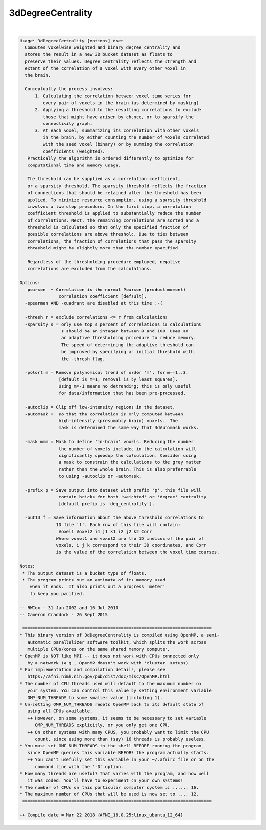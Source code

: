 .. _ahelp_3dDegreeCentrality:

******************
3dDegreeCentrality
******************

.. contents:: 
    :depth: 4 

| 

.. code-block:: none

    Usage: 3dDegreeCentrality [options] dset
      Computes voxelwise weighted and binary degree centrality and
      stores the result in a new 3D bucket dataset as floats to
      preserve their values. Degree centrality reflects the strength and
      extent of the correlation of a voxel with every other voxel in
      the brain.
    
      Conceptually the process involves: 
          1. Calculating the correlation between voxel time series for
             every pair of voxels in the brain (as determined by masking)
          2. Applying a threshold to the resulting correlations to exclude
             those that might have arisen by chance, or to sparsify the
             connectivity graph.
          3. At each voxel, summarizing its correlation with other voxels
             in the brain, by either counting the number of voxels correlated
             with the seed voxel (binary) or by summing the correlation 
             coefficients (weighted).
       Practically the algorithm is ordered differently to optimize for
       computational time and memory usage.
    
       The threshold can be supplied as a correlation coefficient, 
       or a sparsity threshold. The sparsity threshold reflects the fraction
       of connections that should be retained after the threshold has been
       applied. To minimize resource consumption, using a sparsity threshold
       involves a two-step procedure. In the first step, a correlation
       coefficient threshold is applied to substantially reduce the number
       of correlations. Next, the remaining correlations are sorted and a
       threshold is calculated so that only the specified fraction of 
       possible correlations are above threshold. Due to ties between
       correlations, the fraction of correlations that pass the sparsity
       threshold might be slightly more than the number specified.
    
       Regardless of the thresholding procedure employed, negative 
       correlations are excluded from the calculations.
    
    Options:
      -pearson  = Correlation is the normal Pearson (product moment)
                   correlation coefficient [default].
      -spearman AND -quadrant are disabled at this time :-(
    
      -thresh r = exclude correlations <= r from calculations
      -sparsity s = only use top s percent of correlations in calculations
                    s should be an integer between 0 and 100. Uses an
                    an adaptive thresholding procedure to reduce memory.
                    The speed of determining the adaptive threshold can
                    be improved by specifying an initial threshold with
                    the -thresh flag.
    
      -polort m = Remove polynomical trend of order 'm', for m=-1..3.
                   [default is m=1; removal is by least squares].
                   Using m=-1 means no detrending; this is only useful
                   for data/information that has been pre-processed.
    
      -autoclip = Clip off low-intensity regions in the dataset,
      -automask =  so that the correlation is only computed between
                   high-intensity (presumably brain) voxels.  The
                   mask is determined the same way that 3dAutomask works.
    
      -mask mmm = Mask to define 'in-brain' voxels. Reducing the number
                   the number of voxels included in the calculation will
                   significantly speedup the calculation. Consider using
                   a mask to constrain the calculations to the grey matter
                   rather than the whole brain. This is also preferrable
                   to using -autoclip or -automask.
    
      -prefix p = Save output into dataset with prefix 'p', this file will
                   contain bricks for both 'weighted' or 'degree' centrality
                   [default prefix is 'deg_centrality'].
    
      -out1D f = Save information about the above threshold correlations to
                  1D file 'f'. Each row of this file will contain:
                   Voxel1 Voxel2 i1 j1 k1 i2 j2 k2 Corr
                  Where voxel1 and voxel2 are the 1D indices of the pair of
                  voxels, i j k correspond to their 3D coordinates, and Corr
                  is the value of the correlation between the voxel time courses.
    
    Notes:
     * The output dataset is a bucket type of floats.
     * The program prints out an estimate of its memory used
        when it ends.  It also prints out a progress 'meter'
        to keep you pacified.
    
    -- RWCox - 31 Jan 2002 and 16 Jul 2010
    -- Cameron Craddock - 26 Sept 2015 
    
     =========================================================================
    * This binary version of 3dDegreeCentrality is compiled using OpenMP, a semi-
       automatic parallelizer software toolkit, which splits the work across
       multiple CPUs/cores on the same shared memory computer.
    * OpenMP is NOT like MPI -- it does not work with CPUs connected only
       by a network (e.g., OpenMP doesn't work with 'cluster' setups).
    * For implementation and compilation details, please see
       https://afni.nimh.nih.gov/pub/dist/doc/misc/OpenMP.html
    * The number of CPU threads used will default to the maximum number on
       your system. You can control this value by setting environment variable
       OMP_NUM_THREADS to some smaller value (including 1).
    * Un-setting OMP_NUM_THREADS resets OpenMP back to its default state of
       using all CPUs available.
       ++ However, on some systems, it seems to be necessary to set variable
          OMP_NUM_THREADS explicitly, or you only get one CPU.
       ++ On other systems with many CPUS, you probably want to limit the CPU
          count, since using more than (say) 16 threads is probably useless.
    * You must set OMP_NUM_THREADS in the shell BEFORE running the program,
       since OpenMP queries this variable BEFORE the program actually starts.
       ++ You can't usefully set this variable in your ~/.afnirc file or on the
          command line with the '-D' option.
    * How many threads are useful? That varies with the program, and how well
       it was coded. You'll have to experiment on your own systems!
    * The number of CPUs on this particular computer system is ...... 16.
    * The maximum number of CPUs that will be used is now set to .... 12.
     =========================================================================
    
    ++ Compile date = Mar 22 2018 {AFNI_18.0.25:linux_ubuntu_12_64}
